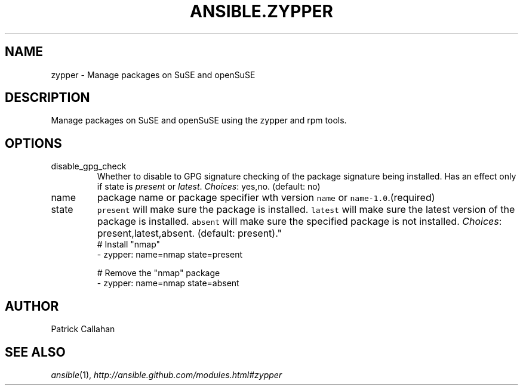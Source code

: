 .TH ANSIBLE.ZYPPER 3 "2013-10-08" "1.3.3" "ANSIBLE MODULES"
." generated from library/packaging/zypper
.SH NAME
zypper \- Manage packages on SuSE and openSuSE
." ------ DESCRIPTION
.SH DESCRIPTION
.PP
Manage packages on SuSE and openSuSE using the zypper and rpm tools. 
." ------ OPTIONS
."
."
.SH OPTIONS
   
.IP disable_gpg_check
Whether to disable to GPG signature checking of the package signature being installed. Has an effect only if state is \fIpresent\fR or \fIlatest\fR.
.IR Choices :
yes,no. (default: no)   
.IP name
package name or package specifier wth version \fCname\fR or \fCname-1.0\fR.(required)   
.IP state
\fCpresent\fR will make sure the package is installed. \fClatest\fR  will make sure the latest version of the package is installed. \fCabsent\fR  will make sure the specified package is not installed.
.IR Choices :
present,latest,absent. (default: present)."
."
." ------ NOTES
."
."
." ------ EXAMPLES
." ------ PLAINEXAMPLES
.nf
# Install "nmap"
- zypper: name=nmap state=present

# Remove the "nmap" package
- zypper: name=nmap state=absent

.fi

." ------- AUTHOR
.SH AUTHOR
Patrick Callahan
.SH SEE ALSO
.IR ansible (1),
.I http://ansible.github.com/modules.html#zypper